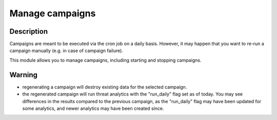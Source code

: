 Manage campaigns
################

Description
***********

Campaigns are meant to be executed via the cron job on a daily basis. However, it may happen that you want to re-run a campaign manually (e.g. in case of campaign failure).

This module allows you to manage campaigns, including starting and stopping campaigns.

.. image:: ../img/manage_campaigns.png
  :width: 800
  :alt: Manage campaigns

Warning
*******

- regenerating a campaign will destroy existing data for the selected campaign.
- the regenerated campaign will run threat analytics with the "run_daily" flag set as of today. You may see differences in the results compared to the previous campaign, as the "run_daily" flag may have been updated for some analytics, and newer analytics may have been created since.
